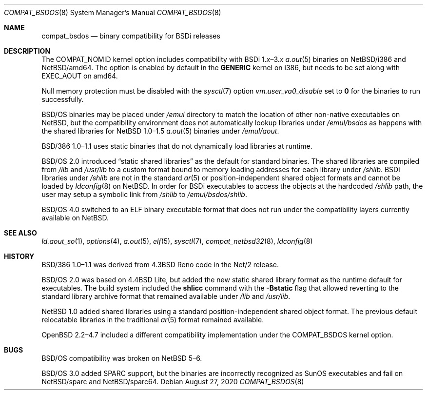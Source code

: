 .\" $NetBSD: compat_bsdos.8,v 1.7 2020/09/02 23:38:11 uwe Exp $
.\"
.\" Copyright (c) 2020 The NetBSD Foundation, Inc.
.\" All rights reserved.
.\"
.\" This code is derived from software contributed to The NetBSD Foundation
.\" by Dan Plassche.
.\"
.\" Redistribution and use in source and binary forms, with or without
.\" modification, are permitted provided that the following conditions
.\" are met:
.\" 1. Redistributions of source code must retain the above copyright
.\"    notice, this list of conditions and the following disclaimer.
.\" 2. Redistributions in binary form must reproduce the above copyright
.\"    notice, this list of conditions and the following disclaimer in the
.\"    documentation and/or other materials provided with the distribution.
.\"
.\" THIS SOFTWARE IS PROVIDED BY THE NETBSD FOUNDATION, INC. AND CONTRIBUTORS
.\" ``AS IS'' AND ANY EXPRESS OR IMPLIED WARRANTIES, INCLUDING, BUT NOT LIMITED
.\" TO, THE IMPLIED WARRANTIES OF MERCHANTABILITY AND FITNESS FOR A PARTICULAR
.\" PURPOSE ARE DISCLAIMED.  IN NO EVENT SHALL THE FOUNDATION OR CONTRIBUTORS
.\" BE LIABLE FOR ANY DIRECT, INDIRECT, INCIDENTAL, SPECIAL, EXEMPLARY, OR
.\" CONSEQUENTIAL DAMAGES (INCLUDING, BUT NOT LIMITED TO, PROCUREMENT OF
.\" SUBSTITUTE GOODS OR SERVICES; LOSS OF USE, DATA, OR PROFITS; OR BUSINESS
.\" INTERRUPTION) HOWEVER CAUSED AND ON ANY THEORY OF LIABILITY, WHETHER IN
.\" CONTRACT, STRICT LIABILITY, OR TORT (INCLUDING NEGLIGENCE OR OTHERWISE)
.\" ARISING IN ANY WAY OUT OF THE USE OF THIS SOFTWARE, EVEN IF ADVISED OF THE
.\" POSSIBILITY OF SUCH DAMAGE.
.\"
.Dd August 27, 2020
.Dt COMPAT_BSDOS 8
.Os
.Sh NAME
.Nm compat_bsdos
.Nd binary compatibility for BSDi releases
.Sh DESCRIPTION
The
.Dv COMPAT_NOMID
kernel option includes compatibility with
.Tn BSDi Ns No \ 1. Ns Em \^x Ns \|\(en\|3. Ns Em \^x
.Xr a.out 5
binaries on
.Nx Ns Tn /i386
and
.Nx Ns Tn /amd64 .
The option is enabled by default in the
.Li GENERIC
kernel on i386,
but needs to be set along with
.Dv EXEC_AOUT
on amd64.
.Pp
Null memory protection must be disabled with the
.Xr sysctl 7
option
.Va vm.user_va0_disable
set to
.Li 0
for the binaries to run successfully.
.Pp
.Bsx
binaries may be placed under
.Pa /emul
directory to match the location of other
non-native executables
on
.Nx ,
but the compatibility environment
does not automatically lookup libraries
under
.Pa /emul/bsdos
as happens with the shared
libraries
for
.Nx 1.0\|\(en\|1.5
.Xr a.out 5
binaries under
.Pa /emul/aout .
.Pp
.Tn BSD/386 Ns No \ 1.0\|\(en\|1.1
uses static binaries that do not
dynamically load libraries at runtime.
.Pp
.Bsx 2.0
introduced
.Dq "static shared libraries"
as the default for standard binaries.
The shared libraries are compiled from
.Pa /lib
and
.Pa /usr/lib
to a custom format bound to memory
loading addresses for each library
under
.Pa /shlib .
BSDi libraries
under
.Pa /shlib
are not in the standard
.Xr ar 5
or position-independent shared object
formats and cannot be loaded by
.Xr ldconfig 8
on
.Nx .
In order for BSDi executables to
access the objects at the
hardcoded
.Pa /shlib
path,
the user may setup a
symbolic link from
.Pa /shlib
to
.Pa /emul/bsdos/shlib .
.\" or run a shell under a
.\" .Ic chroot
.\" with the command
.\" .Ic chroot "/emul/bsdos /bin/sh" .
.\" One could rebuild the BSDi userland
.\" from source using
.\" .Pa /emul/bsdos/lib
.\" and
.\" .Pa /emul/bsdos/usr/lib .
.\" Then adding
.\" .Pa /emul/bsdos/lib
.\" and
.\" .Pa /emul/bsdos/usr/lib
.\" to
.\" .Pa /etc/ld.so.conf
.\" and running
.\" .Ic ldconfig
.\" to regenerate
.\" .Pa /var/run/ld.so.hints
.\" for a new hybrid setup.
.Pp
.Bsx 4.0
switched to an ELF binary executable format
that does not run under the
compatibility layers currently available on
.Nx .
.Sh SEE ALSO
.Xr ld.aout_so 1 ,
.Xr options 4 ,
.Xr a.out 5 ,
.Xr elf 5 ,
.Xr sysctl 7 ,
.Xr compat_netbsd32 8 ,
.Xr ldconfig 8
.Sh HISTORY
.Tn BSD/386 Ns No \ 1.0\|\(en\|1.1
was derived from
.Bx 4.3 Tn Reno
code in the
.Tn Net/2
release.
.Pp
.Bsx 2.0
was based on
.Bx 4.4 Tn Lite ,
but added the new static shared library
format as the runtime default for executables.
The build system included the
.Li shlicc
command with the
.Fl Bstatic
flag that allowed reverting to the standard
library archive format that remained available
under
.Pa /lib
and
.Pa /usr/lib .
.Pp
.Nx 1.0
added shared libraries using a standard
position-independent shared object
format.
The previous default relocatable libraries
in the traditional
.Xr ar 5
format remained available.
.Pp
.Ox 2.2\|\(en\|4.7
included a different compatibility implementation
under the
.Dv COMPAT_BSDOS
kernel option.
.Sh BUGS
.Bsx
compatibility was broken on
.Nx 5\|\(en\|6 .
.Pp
.Bsx 3.0
added
.Tn SPARC
support, but the binaries are incorrectly recognized as
.Tn SunOS
executables and fail on
.Nx Ns Tn /sparc
and
.Nx Ns Tn /sparc64 .
